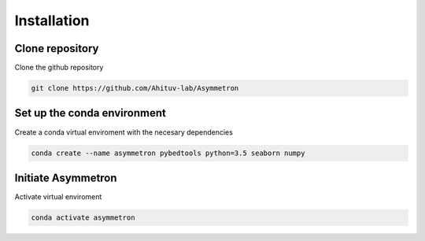 .. _Installation:

=====================
Installation
=====================

Clone repository
=================
Clone the github repository

.. code-block:: bash

  git clone https://github.com/Ahituv-lab/Asymmetron


Set up the conda environment
============================

Create a conda virtual enviroment with the necesary dependencies

.. code-block:: bash

  conda create --name asymmetron pybedtools python=3.5 seaborn numpy


Initiate Asymmetron
====================
Activate virtual enviroment

.. code-block:: bash

  conda activate asymmetron
